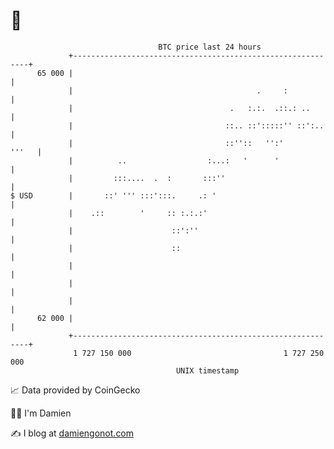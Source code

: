 * 👋

#+begin_example
                                    BTC price last 24 hours                    
                +------------------------------------------------------------+ 
         65 000 |                                                            | 
                |                                         .     :            | 
                |                                   .   :.:.  .::.: ..       | 
                |                                  ::.. ::':::::'' ::':..    | 
                |                                  ::''::   '':'       '''   | 
                |          ..                  :...:   '      '              | 
                |         :::....  .  :       :::''                          | 
   $ USD        |       ::' ''' :::':::.     .: '                            | 
                |    .::        '     :: :.:.:'                              | 
                |                      ::':''                                | 
                |                      ::                                    | 
                |                                                            | 
                |                                                            | 
                |                                                            | 
         62 000 |                                                            | 
                +------------------------------------------------------------+ 
                 1 727 150 000                                  1 727 250 000  
                                        UNIX timestamp                         
#+end_example
📈 Data provided by CoinGecko

🧑‍💻 I'm Damien

✍️ I blog at [[https://www.damiengonot.com][damiengonot.com]]
